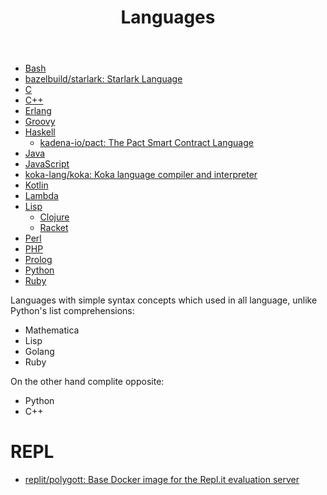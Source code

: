 :PROPERTIES:
:ID:       9e8b7575-c30f-40ab-b385-fd552f497ad4
:END:
#+title: Languages

- [[id:8e21fad4-421b-4632-8eab-4127513f1560][Bash]]
- [[https://github.com/bazelbuild/starlark][bazelbuild/starlark: Starlark Language]]
- [[id:290f656a-28f7-483e-9a4c-d47b5d19682e][C]]
- [[id:de57e9fc-a045-41a7-9af1-90b7b0d55377][C++]]
- [[id:b0e58ae5-d533-447b-9114-d8ffe0cc7845][Erlang]]
- [[id:1b16c60b-824b-46d2-a15e-a6942a61b1f2][Groovy]]
- [[id:9fcb7af5-0620-4558-b4f8-c7d9d469da5a][Haskell]]
  - [[https://github.com/kadena-io/pact][kadena-io/pact: The Pact Smart Contract Language]]
- [[id:dfd6af21-1df2-4813-a70f-56e65f4a3939][Java]]
- [[id:af5ca705-2878-4749-9fcc-866dc68b9796][JavaScript]]
- [[https://github.com/koka-lang/koka][koka-lang/koka: Koka language compiler and interpreter]]
- [[id:e75a84ff-289e-4ba7-8eb6-f3496d9b0e12][Kotlin]]
- [[id:633452ef-2f7c-456d-ab96-c4ee156c5f88][Lambda]]
- [[id:0da5d4f2-d463-4079-b764-a77d3e800de7][Lisp]]
  - [[id:8b2c8617-a75b-456d-8fd8-3e5534a6c3d1][Clojure]]
  - [[id:558b3fa5-235c-4b53-98f3-3359fbc30d78][Racket]]
- [[id:e5325503-a17e-47ea-9536-116bf237d387][Perl]]
- [[id:ada31b57-7637-413a-afce-4da687df7c8d][PHP]]
- [[id:e1848f5d-637b-4d28-b574-e65e2bb6b1bb][Prolog]]
- [[id:4a6c1e3e-833d-451c-9fb3-4ec06a8dd548][Python]]
- [[id:f3b12381-7e62-4efe-b4cd-2a3a8a6989bb][Ruby]]

Languages with simple syntax concepts which used in all language,
unlike Python's list comprehensions:

- Mathematica
- Lisp
- Golang
- Ruby

On the other hand complite opposite:

- Python
- C++

* REPL
- [[https://github.com/replit/polygott][replit/polygott: Base Docker image for the Repl.it evaluation server]]

